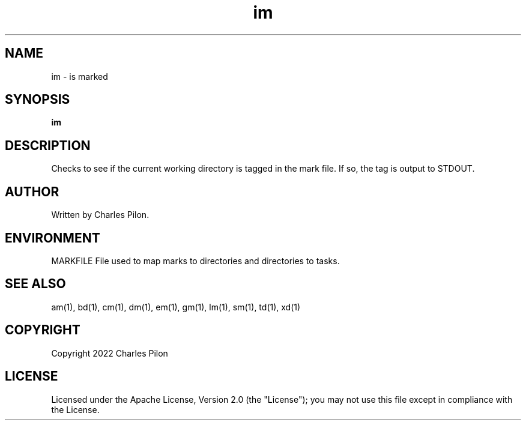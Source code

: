 .TH im 1 "17 January 2022" "markdir 2.1.0"
.SH NAME
im - is marked
.SH SYNOPSIS
.B im
.SH DESCRIPTION
Checks to see if the current working directory is tagged in the mark file. If so, the tag is output to STDOUT.
.SH AUTHOR
Written by Charles Pilon.
.SH ENVIRONMENT
MARKFILE  File used to map marks to directories and directories to tasks.
.SH SEE ALSO
am(1), bd(1), cm(1), dm(1), em(1), gm(1), lm(1), sm(1), td(1), xd(1)
.SH COPYRIGHT
Copyright 2022 Charles Pilon
.SH LICENSE
Licensed under the Apache License, Version 2.0 (the "License"); you may not use this file except in compliance with the License.
